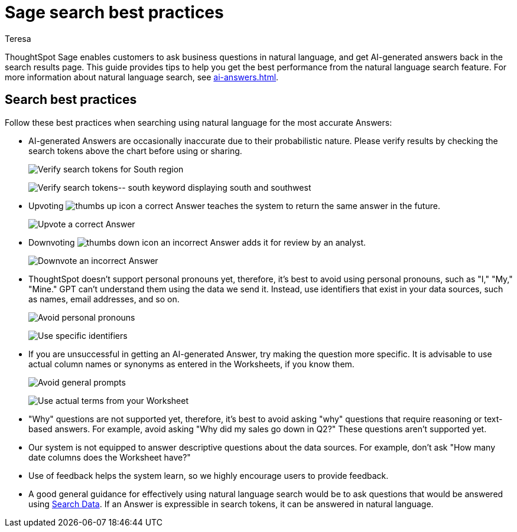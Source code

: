 = Sage search best practices
:author: Teresa
:last_updated: 7/30/24
:experimental:
:linkattrs:
:page-layout: default-cloud
:description: Learn the best practices for using natural language to search for answers to your business questions.
:jira: SCAL-187163, SCAL-207854, SCAL-211072, SCAL-214359, SCAL-217996 (remove EA)

ThoughtSpot Sage enables customers to ask business questions in natural language, and get AI-generated answers back in the search results page. This guide provides tips to help you get the best performance from the natural language search feature. For more information about natural language search, see xref:ai-answers.adoc[].

////
== Worksheet best practices
ThoughtSpot’s natural language capability in general works well with a well-structured Worksheet that has properly named and non-ambiguous columns. The underlying data doesn’t have restrictions on the number of columns or any join restrictions. However, we do specify some best practices when creating Worksheets to get the best natural language search accuracy:

* Column names
** It is best to avoid similar column names. However, similar column names don't necessarily impact the accuracy if you have good usage of columns in *Search Data* or saved Answers or Liveboards. The usage data helps Sage disambiguate effectively amongst similar columns.
** Sage prefers use of underscores or spaces when naming columns.
** We advise using easily understandable names. Avoid abbreviations and specific terms used within the business unit or organization.
* Synonyms
** Use of synonyms significantly helps Sage accuracy.
** Add synonyms by enabling the xref:data-modeling-visibility.adoc#automatic-synonyms[AI-generated Worksheet synonyms] feature, or you can xref:data-modeling-visibility.adoc#create-synonyms[create your own synonyms].
* Column Values
** We advise you to have column values as flattened values or single items rather than JSON.
* Date Columns
** We advise you to have few date columns as many keywords such as `growth` or `percentage change` would depend on date columns. For new use cases, it might be difficult for the system to pick the right date columns.
* Indexing
** When creating a new use case with low usage on ThoughtSpot, we advise using index priority. Adjusting the xref:data-modeling-index.adoc#column-suggestion-priority[index priority] for your most popular columns helps ThoughtSpot prioritize those columns when generating Answers.
** Enabling value indexing improves value accuracy.
////

== Search best practices
Follow these best practices when searching using natural language for the most accurate Answers:

* AI-generated Answers are occasionally inaccurate due to their probabilistic nature. Please verify results by checking the search tokens above the chart before using or sharing.
+
image:best-verify-south.png[Verify search tokens for South region]
+
image:best-verify-southwest.png[Verify search tokens-- south keyword displaying south and southwest]
* Upvoting image:icon-like-24px.png[thumbs up icon] a correct Answer teaches the system to return the same answer in the future.
+
image:best-upvote.png[Upvote a correct Answer]
* Downvoting image:icon-dislike-24px.png[thumbs down icon] an incorrect Answer adds it for review by an analyst.
+
image:best-downvote.png[Downvote an incorrect Answer]
* ThoughtSpot doesn't support personal pronouns yet, therefore, it's best to avoid using personal pronouns, such as "I," "My," "Mine." GPT can't understand them using the data we send it. Instead, use identifiers that exist in your data sources, such as names, email addresses, and so on.
+
image:prompt-possessive.png[Avoid personal pronouns]
+
image:prompt-nonpossessive.png[Use specific identifiers]
* If you are unsuccessful in getting an AI-generated Answer, try making the question more specific. It is advisable to use actual column names or synonyms as entered in the Worksheets, if you know them.
+
image:prompt-unspecific.png[Avoid general prompts]
+
image:prompt-specificity.png[Use actual terms from your Worksheet]
* "Why" questions are not supported yet, therefore, it's best to avoid asking "why" questions that require reasoning or text-based answers. For example, avoid asking "Why did my sales go down in Q2?" These questions aren't supported yet.
* Our system is not equipped to answer descriptive questions about the data sources. For example, don't ask "How many date columns does the Worksheet have?"
* Use of feedback helps the system learn, so we highly encourage users to provide feedback.
* A good general guidance for effectively using natural language search would be to ask questions that would be answered using xref:search-data.adoc[Search Data]. If an Answer is expressible in search tokens, it can be answered in natural language.